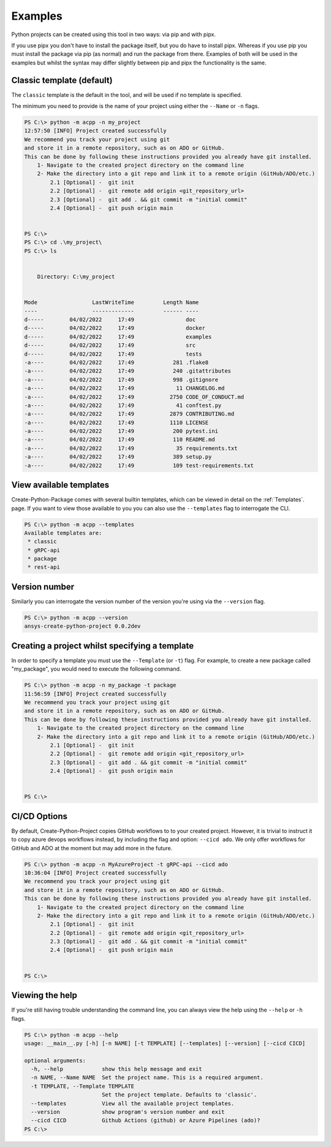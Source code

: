 .. _Examples:

Examples
========

Python projects can be created using this tool in two ways:
via pip and with pipx.

If you use pipx you don't have to install the package itself,
but you do have to install pipx. Whereas if you use pip you
must install the package via pip (as normal) and run the package
from there. Examples of both will be used in the examples but
whilst the syntax may differ slightly between pip and pipx the
functionality is the same.

Classic template (default)
--------------------------

The ``classic`` template is the default in the tool, and will be used if no template is specified.

The minimum you need to provide is the name of your project using either the ``--Name`` or ``-n`` flags.

.. code-block:: powershell

    PS C:\> python -m acpp -n my_project
    12:57:50 [INFO] Project created successfully
    We recommend you track your project using git
    and store it in a remote repository, such as on ADO or GitHub.
    This can be done by following these instructions provided you already have git installed.
        1- Navigate to the created project directory on the command line
        2- Make the directory into a git repo and link it to a remote origin (GitHub/ADO/etc.)
            2.1 [Optional] -  git init
            2.2 [Optional] -  git remote add origin <git_repository_url>
            2.3 [Optional] -  git add . && git commit -m "initial commit"
            2.4 [Optional] -  git push origin main


    PS C:\>
    PS C:\> cd .\my_project\
    PS C:\> ls


        Directory: C:\my_project


    Mode                 LastWriteTime         Length Name
    ----                 -------------         ------ ----
    d-----        04/02/2022     17:49                doc
    d-----        04/02/2022     17:49                docker
    d-----        04/02/2022     17:49                examples
    d-----        04/02/2022     17:49                src
    d-----        04/02/2022     17:49                tests
    -a----        04/02/2022     17:49            281 .flake8
    -a----        04/02/2022     17:49            240 .gitattributes
    -a----        04/02/2022     17:49            998 .gitignore
    -a----        04/02/2022     17:49             11 CHANGELOG.md
    -a----        04/02/2022     17:49           2750 CODE_OF_CONDUCT.md
    -a----        04/02/2022     17:49             41 conftest.py
    -a----        04/02/2022     17:49           2879 CONTRIBUTING.md
    -a----        04/02/2022     17:49           1110 LICENSE
    -a----        04/02/2022     17:49            200 pytest.ini
    -a----        04/02/2022     17:49            110 README.md
    -a----        04/02/2022     17:49             35 requirements.txt
    -a----        04/02/2022     17:49            389 setup.py
    -a----        04/02/2022     17:49            109 test-requirements.txt


View available templates
------------------------

Create-Python-Package comes with several builtin templates, which can be viewed in detail on
the :ref:`Templates`. page. If you want to view those available to you you can also use the
``--templates`` flag to interrogate the CLI.

.. code-block:: powershell

    PS C:\> python -m acpp --templates
    Available templates are:
     * classic
     * gRPC-api
     * package
     * rest-api


Version number
--------------

Similarly you can interrogate the version number of the version you're using via the ``--version`` flag.

.. code-block:: powershell

    PS C:\> python -m acpp --version
    ansys-create-python-project 0.0.2dev


Creating a project whilst specifying a template
-----------------------------------------------

In order to specify a template you must use the ``--Template`` (or ``-t``) flag.
For example, to create a new package called "my_package", you would need to execute the following command.

.. code-block:: powershell

    PS C:\> python -m acpp -n my_package -t package
    11:56:59 [INFO] Project created successfully
    We recommend you track your project using git
    and store it in a remote repository, such as on ADO or GitHub.
    This can be done by following these instructions provided you already have git installed.
        1- Navigate to the created project directory on the command line
        2- Make the directory into a git repo and link it to a remote origin (GitHub/ADO/etc.)
            2.1 [Optional] -  git init
            2.2 [Optional] -  git remote add origin <git_repository_url>
            2.3 [Optional] -  git add . && git commit -m "initial commit"
            2.4 [Optional] -  git push origin main


    PS C:\>

CI/CD Options
-------------

By default, Create-Python-Project copies GitHub workflows to to your created project.
However, it is trivial to instruct it to copy azure devops workflows instead, by including
the flag and option: ``--cicd ado``. We only offer workflows for GitHub and ADO at the moment
but may add more in the future.

.. code-block:: powershell

    PS C:\> python -m acpp -n MyAzureProject -t gRPC-api --cicd ado
    10:36:04 [INFO] Project created successfully 
    We recommend you track your project using git
    and store it in a remote repository, such as on ADO or GitHub.
    This can be done by following these instructions provided you already have git installed.
        1- Navigate to the created project directory on the command line
        2- Make the directory into a git repo and link it to a remote origin (GitHub/ADO/etc.)
            2.1 [Optional] -  git init
            2.2 [Optional] -  git remote add origin <git_repository_url>
            2.3 [Optional] -  git add . && git commit -m "initial commit"
            2.4 [Optional] -  git push origin main


    PS C:\>



Viewing the help
----------------

If you're still having trouble understanding the command line, you can always view the help using the
``--help`` or ``-h`` flags.

.. code-block:: powershell

    PS C:\> python -m acpp --help
    usage: __main__.py [-h] [-n NAME] [-t TEMPLATE] [--templates] [--version] [--cicd CICD]

    optional arguments:
      -h, --help            show this help message and exit
      -n NAME, --Name NAME  Set the project name. This is a required argument.
      -t TEMPLATE, --Template TEMPLATE
                            Set the project template. Defaults to 'classic'.
      --templates           View all the available project templates.
      --version             show program's version number and exit
      --cicd CICD           Github Actions (github) or Azure Pipelines (ado)?
    PS C:\>

